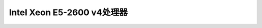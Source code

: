 .. _xeon_e5-2600_v4:

===============================
Intel Xeon E5-2600 v4处理器
===============================
